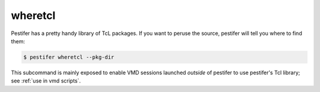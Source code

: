 .. _subs wheretcl:

wheretcl
--------

Pestifer has a pretty handy library of TcL packages.  If you want to peruse the source, pestifer will tell you where to find them:

.. code-block:: console

   $ pestifer wheretcl --pkg-dir

This subcommand is mainly exposed to enable VMD sessions launched *outside* of pestifer to use pestifer's Tcl library; see :ref:`use in vmd scripts`. 